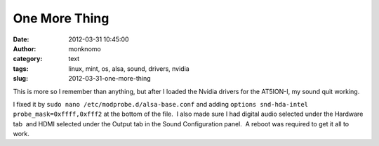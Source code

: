 One More Thing
##############
:date: 2012-03-31 10:45:00
:author: monknomo
:category: text
:tags: linux, mint, os, alsa, sound, drivers, nvidia
:slug: 2012-03-31-one-more-thing

This is more so I remember than anything, but after I loaded the Nvidia
drivers for the AT5ION-I, my sound quit working.



.. raw:: html

   </p>

I fixed it by \ ``sudo nano /etc/modprobe.d/alsa-base.conf`` and
adding \ ``options snd-hda-intel probe_mask=0xffff,0xfff2`` at the
bottom of the file.  I also made sure I had digital audio selected under
the Hardware tab  and HDMI selected under the Output tab in the Sound
Configuration panel.  A reboot was required to get it all to work.

.. raw:: html

   </p>

